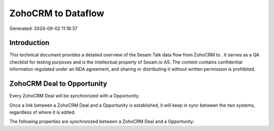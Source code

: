 ====================
ZohoCRM to  Dataflow
====================

Generated: 2024-09-02 11:18:37

Introduction
------------

This technical document provides a detailed overview of the Sesam Talk data flow from ZohoCRM to . It serves as a QA checklist for testing purposes and is the intellectual property of Sesam.io AS. The content contains confidential information regulated under an NDA agreement, and sharing or distributing it without written permission is prohibited.

ZohoCRM Deal to  Opportunity
----------------------------
Every ZohoCRM Deal will be synchronized with a  Opportunity.

Once a link between a ZohoCRM Deal and a  Opportunity is established, it will keep in sync between the two systems, regardless of where it is edited.

The following properties are synchronized between a ZohoCRM Deal and a  Opportunity:

.. list-table::
   :header-rows: 1

   * - ZohoCRM Deal Property
     -  Opportunity Property
     -  Data Type

